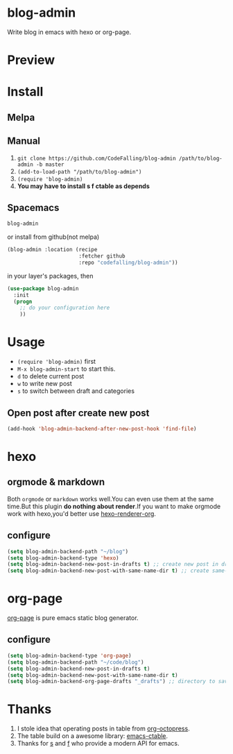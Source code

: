 * blog-admin
[[https://travis-ci.org/CodeFalling/blog-admin][https://travis-ci.org/CodeFalling/blog-admin.svg]]
[[https://gitter.im/CodeFalling/blog-admin?utm_source=badge&utm_medium=badge&utm_campaign=pr-badge][https://badges.gitter.im/CodeFalling/blog-admin.svg]]

Write blog in emacs with hexo or org-page.
* Preview
[[https://cloud.githubusercontent.com/assets/5436704/12700452/1aa686ea-c81e-11e5-92c6-5cd5e810ba35.gif]]
* Install
** Melpa
** Manual
1. ~git clone https://github.com/CodeFalling/blog-admin /path/to/blog-admin -b master~
2. ~(add-to-load-path "/path/to/blog-admin")~
3. ~(require 'blog-admin)~
4. *You may have to install s f ctable as depends*
** Spacemacs
#+BEGIN_SRC emacs-lisp
  blog-admin
#+END_SRC
or install from github(not melpa)
#+BEGIN_SRC emacs-lisp
  (blog-admin :location (recipe
                         :fetcher github
                         :repo "codefalling/blog-admin"))
#+END_SRC
in your layer's packages, then

#+BEGIN_SRC emacs-lisp
  (use-package blog-admin
    :init
    (progn
      ;; do your configuration here
      ))
#+END_SRC
* Usage
+ ~(require 'blog-admin)~ first
+ ~M-x blog-admin-start~ to start this.
+ ~d~ to delete current post
+ ~w~ to write new post
+ ~s~ to switch between draft and categories

** Open post after create new post
#+BEGIN_SRC emacs-lisp
  (add-hook 'blog-admin-backend-after-new-post-hook 'find-file)
#+END_SRC
* hexo
** orgmode & markdown
Both ~orgmode~ or ~markdown~ works well.You can even use them at the same time.But this plugin *do nothing about render*.If you want to make orgmode work with hexo,you'd better use [[https://github.com/CodeFalling/hexo-renderer-org][hexo-renderer-org]].
** configure
#+BEGIN_SRC emacs-lisp
  (setq blog-admin-backend-path "~/blog")
  (setq blog-admin-backend-type 'hexo)
  (setq blog-admin-backend-new-post-in-drafts t) ;; create new post in drafts by default
  (setq blog-admin-backend-new-post-with-same-name-dir t) ;; create same-name directory with new post
#+END_SRC

* org-page

[[https://github.com/kelvinh/org-page][org-page]] is pure emacs static blog generator.

** configure
#+BEGIN_SRC emacs-lisp
  (setq blog-admin-backend-type 'org-page)
  (setq blog-admin-backend-path "~/code/blog")
  (setq blog-admin-backend-new-post-in-drafts t)
  (setq blog-admin-backend-new-post-with-same-name-dir t)
  (setq blog-admin-backend-org-page-drafts "_drafts") ;; directory to save draft
#+END_SRC

* Thanks
1. I stole idea that operating posts in table from [[https://github.com/yoshinari-nomura/org-octopress][org-octopress]].
2. The table build on a awesome library: [[https://github.com/kiwanami/emacs-ctable][emacs-ctable]].
3. Thanks for [[https://github.com/magnars/s.el][s]] and [[https://github.com/rejeep/f.el][f]] who provide a modern API for emacs.

